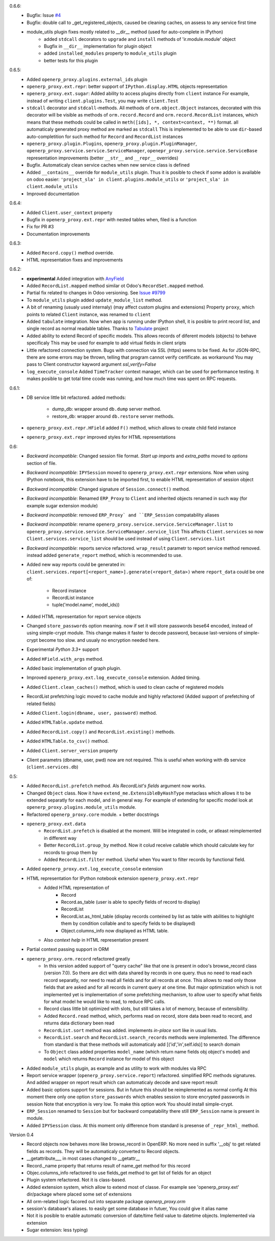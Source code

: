 0.6.6:
    - Bugfix: Issue `#4 <https://github.com/katyukha/openerp-proxy/issues/4>`__
    - Bugfix: double call to _get_registered_objects, caused be cleaning caches,
      on assess to any service first time
    - module_utils plugin fixes mostly related to __dir__ method (used for auto-complete in IPython)
        - added ``stdcall`` decorators to ``upgrade`` and ``install`` methods of 'ir.module.module' object
        - Bugfix in ``__dir__`` implementation for plugin object
        - added ``installed_modules`` property to ``module_utils`` plugin
        - better tests for this plugin
0.6.5:
    - Added ``openerp_proxy.plugins.external_ids`` plugin
    - ``openerp_proxy.ext.repr``: better support of ``IPython.display.HTML`` objects representation
    - ``openerp_proxy.ext.sugar``: Added ability to access plugins directly from ``client`` instance
      For example, instead of writing ``client.plugins.Test``, you may write ``client.Test``
    - ``stdcall`` decorator and ``stdcall``-methods. All methods of ``orm.object.Object`` instances,
      decorated with this decorator will be visible as methods of ``orm.record.Record`` and ``orm.record.RecordList``
      instances, which means that these methods could be called in ``meth([ids], *, context=context, **)`` format.
      all automaticaly generated proxy method are marked as ``stdcall``
      This is implemented to be able to use ``dir``-based auto-completition for such method for
      ``Record`` and ``RecordList`` instances
    - ``openerp_proxy.plugin.Plugins``, ``openerp_proxy.plugin.PluginManager``,
      ``openerp_proxy.service.service.ServiceManager``, ``openepr_proxy.service.service.ServiceBase`` representation
      improvements (better ``__str__`` and ``__repr__`` overrides)
    - Bugfix. Automaticaly clean service caches when new service class is defined
    - Added ``__contains__`` override for ``module_utils`` plugin. Thus it is posible to check
      if some addon is available on odoo easier: ``'project_sla' in client.plugins.module_utils``
      or ``'project_sla' in client.module_utils``
    - Improved documentation

0.6.4:
    - Added ``Client.user_context`` property
    - Bugfix in ``openerp_proxy.ext.repr`` with nested tables when, filed is a function
    - Fix for PR #3
    - Documentation improvements

0.6.3:
    - Added ``Record.copy()`` method override.
    - HTML representation fixes and improvements

0.6.2:
    - **experimental** Added integration with `AnyField <https://pypi.python.org/pypi/anyfield>`_
    - Added ``RecordList.mapped`` method similar ot Odoo's ``RecordSet.mapped`` method.
    - Partial fix related to changes in Odoo versioning. See `Issue #9799 <https://github.com/odoo/odoo/issues/9799>`_
    - To ``module_utils`` plugin added ``update_module_list`` method.
    - A bit of renaming (usualy used internaly) (may affect custom plugins and extensions)
      Property ``proxy``, which points to related ``Client`` instance,
      was renamed to ``client``
    - Added ``tabulate`` integration. Now when app is running under IPython
      shell, it is posible to print record list, and single record as normal readable
      tables. Thanks to `Tabulate <https://pypi.python.org/pypi/tabulate>`_ project
    - Added ability to extend Record of specific models.
      This allows records of diferent models (objects) to behave specificaly
      This may be used for example to add virtual fields in client sripts
    - Little refactored connection system. Bugs with connection via SSL (https)
      seems to be fixed. As for JSON-RPC, there are some errors may be thrown,
      telling that program cannot verify certificate. as workaround
      You may pass to Client constructor kayword argument *ssl_verify=False*
    - ``log_execute_console`` Added ``TimeTracker`` context manager,
      which can be used for performance testing. It makes posible
      to get total time ccode was running, and how much time was spent on RPC requests.

0.6.1:
    - DB service little bit refactored.
      added methods:
        - dump_db: wrapper around ``db.dump`` server method.
        - restore_db: wrapper around ``db.restore`` server methods.
    - ``openerp_proxy.ext.repr.HField`` added ``F()`` method, which allows to create child field instance
    - ``openerp_proxy.ext.repr`` improved styles for HTML representations

0.6:
    - *Backward incompatible*: Changed session file format.
      *Start up imports* and *extra_paths* moved to *options* section of file.
    - *Backward incompatible*: ``IPYSession`` moved to ``openerp_proxy.ext.repr`` extensions.
      Now when using IPython notebook, this extension have to be imported first,
      to enable HTML representation of session object
    - *Backward incompatible*: Changed signature of ``Session.connect()`` method.
    - *Backward incompatible*: Renamed ``ERP_Proxy`` to ``Client`` and inherited objects renamed in such way
      (for example sugar extension module)
    - *Backward incompatible*: removed ``ERP_Proxy` and ``ERP_Session`` compatability aliases
    - *Backward incompatible*: rename ``openerp_proxy.service.service.ServiceManager.list`` to
      ``openerp_proxy.service.service.ServiceManager.service_list``
      This affects ``Client.services`` so now ``Client.services.service_list`` should be used
      instead of using ``Client.services.list``
    - *Backward incompatible*: reports service refactored. ``wrap_result`` parametr to report
      service method removed. instead added ``generate_report`` method, which is recommended to use.


    - Added new way reports could be generated in:
      ``client.services.report[<report_name>].generate(<report_data>)`` where
      ``report_data`` could be one of:
        - Record instance
        - RecordList instance
        - tuple('model.name', model_ids))
    - Added HTML representation for report service objects
    - Changed ``store_passwords`` option meaning. now if set it will store passwords bese64 encoded,
      instead of using simple-crypt module. This change makes it faster to decode password,
      because last-versions of simple-crypt become too slow. and usualy no encryption needed here.
    - Experimental *Python 3.3+* support
    - Added ``HField.with_args`` method.
    - Added basic implementation of graph plugin.
    - Improved ``openerp_proxy.ext.log_execute_console`` extension. Added timing.
    - Added ``Client.clean_caches()`` method, which is used to clean cache of registered models
    - RecordList prefetching logic moved to cache module and highly refactored
      (Added support of prefetching of related fields)
    - Added ``Client.login(dbname, user, password)`` method.
    - Added ``HTMLTable.update`` method.
    - Added ``RecordList.copy()`` and ``RecordList.existing()`` methods.
    - Added ``HTMLTable.to_csv()`` method.
    - Added ``Client.server_version`` property
    - Client parametrs (dbname, user, pwd) now are not required.
      This is useful when working with ``db`` service (``client.services.db``)


0.5:
    - Added ``RecordList.prefetch`` method. Als *RecordList's* *fields* argument
      now works.
    - Changed ``Object`` class. Now it have ``extend_me.ExtensibleByHashType`` metaclass
      which allows it to be extended separatly for each model, and in general way.
      For example of extending for specific model look at ``openerp_proxy.plugins.module_utils``
      module.
    - Refactored ``openerp_proxy.core`` module. + better docstrings
    - ``openerp_proxy.ext.data``
        - ``RecordList.prefetch`` is disabled at the moment. Will be integrated in code, or atleast
          reimplemented in different way
        - Better ``RecordList.group_by`` method. Now it colud receive callable which should
          calculate key for records to group them by
        - Added ``RecordList.filter`` method. Useful when You want to filter records by functional field.
    - Added ``openerp_proxy.ext.log_execute_console`` extension
    - HTML representation for IPython notebook extension ``openerp_proxy.ext.repr``
        - Added HTML representation of
            - Record
            - Record.as_table (user is able to specify fields of record to display)
            - RecordList
            - RecordList.as_html_table (display records conteined by list as table with
              abilities to highlight them by condition collable and to specify fields to be displayed)
            - Object.columns_info now displayed as HTML table.
        - Also *context help* in HTML representation present
    - Partial context passing support in ORM
    - ``openerp_proxy.orm.record`` refactored greatly
        - In this version added support of "query cache" like that one is present
          in odoo's browse_record class (version 7.0). So there are dict with data shared
          by records in one query. thus no need to read each record separatly, nor need to read all fields
          and for all records at once. This allows to read only those fields that are asked and for all
          records in current query at one time. But major optimization which is not implemented yet is 
          implementation of some prefetching mechanism, to allow user to specify what fields for what model
          he would like to read, to reduce RPC calls.
        - Record class little bit optimized with slots, but still takes a lot of memory, because of extensibility.
        - Added ``Record.read`` method, which, performs read on record, store data been read to record, and
          returns data dictionary been read
        - ``RecordList.sort`` method was added. implements *in-place* sort like in usual lists.
        - ``RecordList.search`` and ``RecordList.search_records`` methods were implemented.
          The difference from standard is that these methods will automaticaly add [('id','in',self.ids)] to
          search domain
        - To ``Object`` class added properties ``model_name`` (which return name fields obj object's model)
          and ``model`` which returns ``Record`` instance for model of this object
    - Added ``module_utils`` plugin, as example and as utility to work with modules via RPC
    - Report service wrapper (``openerp_proxy.service.report``) refactored. simplified RPC methods signatures.
      And added wrapper on report result which can automaticaly decode and save report result
    - Added basic options support for sessions. But in future this should be reimplemented as normal config
      At this moment there only one option ``store_passwords`` which enables session to store encrypted passwords in session
      Note that encryption is very low. To make this option work You should install simple-crypt.
    - ``ERP_Session`` renamed to ``Session`` but for backward compatability there still ``ERP_Session`` name is present in module.
    - Added ``IPYSession`` class. At this moment only difference from standard is presense of ``_repr_html_`` method.

Version 0.4
    - Record objects now behaves more like browse_record in OpenERP.
      No more need in suffix '__obj' to get related fields as records.
      They will be automaticaly converted to Record objects.
    - __getattribute___ in most cases changed to __getattr__
    - Record._name property that returns result of name_get method for this record
    - Objec.columns_info refactored to use fields_get method to get list of fields for an object
    - Plugin system refactored. Not it is class-based.
    - Added extension system, which allow to extend most of classe. For example see
      'openerp_proxy.ext' dir/package where placed some set of extensions
    - All orm-related logic facored out into separate package *openerp_proxy.orm*
    - session's database's aliases. to easily get some database in futuer, You could give it alias name
    - Not it is posible to enable automatic conversion of date/time field value to datetime objects.
      Implemented via extension
    - Sugar extension: less typing)

